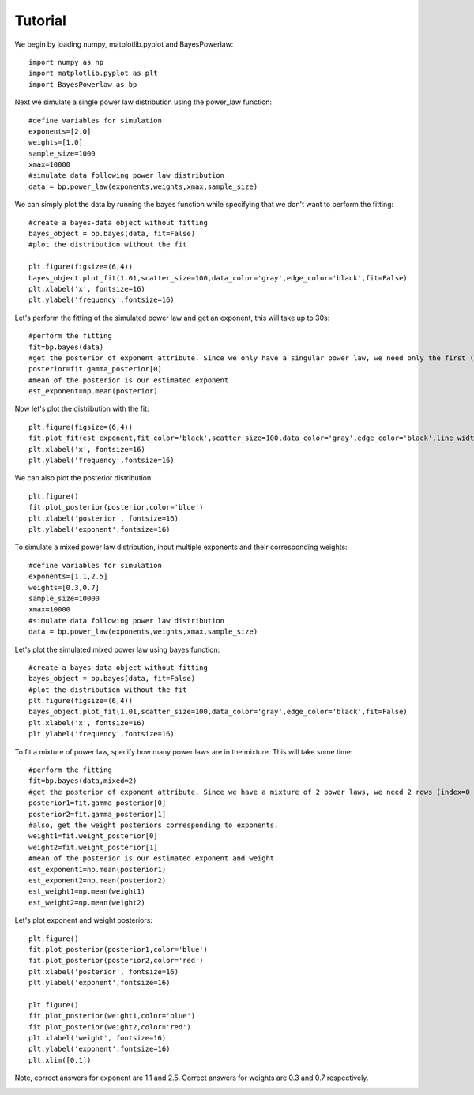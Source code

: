 ========
Tutorial
========

We begin by loading numpy, matplotlib.pyplot and BayesPowerlaw::

    import numpy as np
    import matplotlib.pyplot as plt
    import BayesPowerlaw as bp

Next we simulate a single power law distribution using the power_law function::

    #define variables for simulation
    exponents=[2.0]
    weights=[1.0]
    sample_size=1000
    xmax=10000
    #simulate data following power law distribution
    data = bp.power_law(exponents,weights,xmax,sample_size)


We can simply plot the data by running the bayes function while specifying that we don't want to perform the fitting::

    #create a bayes-data object without fitting
    bayes_object = bp.bayes(data, fit=False)
    #plot the distribution without the fit

    plt.figure(figsize=(6,4))
    bayes_object.plot_fit(1.01,scatter_size=100,data_color='gray',edge_color='black',fit=False)
    plt.xlabel('x', fontsize=16)
    plt.ylabel('frequency',fontsize=16)

.. image:: sim_powerlaw.png
   :alt: Simulated power law.

Let's perform the fitting of the simulated power law and get an exponent, this will take up to 30s::

    #perform the fitting
    fit=bp.bayes(data)
    #get the posterior of exponent attribute. Since we only have a singular power law, we need only the first (index = 0) row of the 2D array.
    posterior=fit.gamma_posterior[0]
    #mean of the posterior is our estimated exponent
    est_exponent=np.mean(posterior)

Now let's plot the distribution with the fit::

    plt.figure(figsize=(6,4))
    fit.plot_fit(est_exponent,fit_color='black',scatter_size=100,data_color='gray',edge_color='black',line_width=2)
    plt.xlabel('x', fontsize=16)
    plt.ylabel('frequency',fontsize=16)

.. image:: sim_fit.png
   :alt: Simulated power law with fit.

We can also plot the posterior distribution::

    plt.figure()
    fit.plot_posterior(posterior,color='blue')
    plt.xlabel('posterior', fontsize=16)
    plt.ylabel('exponent',fontsize=16)

.. image:: sim_posterior.png
   :alt: Simulated power law.

To simulate a mixed power law distribution, input multiple exponents and their corresponding weights::

    #define variables for simulation
    exponents=[1.1,2.5]
    weights=[0.3,0.7]
    sample_size=10000
    xmax=10000
    #simulate data following power law distribution
    data = bp.power_law(exponents,weights,xmax,sample_size)

Let's plot the simulated mixed power law using bayes function::

    #create a bayes-data object without fitting
    bayes_object = bp.bayes(data, fit=False)
    #plot the distribution without the fit
    plt.figure(figsize=(6,4))
    bayes_object.plot_fit(1.01,scatter_size=100,data_color='gray',edge_color='black',fit=False)
    plt.xlabel('x', fontsize=16)
    plt.ylabel('frequency',fontsize=16)

.. image:: mixed_powerlaw.png
   :alt: Simulated mixed power law.

To fit a mixture of power law, specify how many power laws are in the mixture. This will take some time::

    #perform the fitting
    fit=bp.bayes(data,mixed=2)
    #get the posterior of exponent attribute. Since we have a mixture of 2 power laws, we need 2 rows (index=0 and 1) of the 2D array.
    posterior1=fit.gamma_posterior[0]
    posterior2=fit.gamma_posterior[1]
    #also, get the weight posteriors corresponding to exponents.
    weight1=fit.weight_posterior[0]
    weight2=fit.weight_posterior[1]
    #mean of the posterior is our estimated exponent and weight.
    est_exponent1=np.mean(posterior1)
    est_exponent2=np.mean(posterior2)
    est_weight1=np.mean(weight1)
    est_weight2=np.mean(weight2)

Let's plot exponent and weight posteriors::

    plt.figure()
    fit.plot_posterior(posterior1,color='blue')
    fit.plot_posterior(posterior2,color='red')
    plt.xlabel('posterior', fontsize=16)
    plt.ylabel('exponent',fontsize=16)

    plt.figure()
    fit.plot_posterior(weight1,color='blue')
    fit.plot_posterior(weight2,color='red')
    plt.xlabel('weight', fontsize=16)
    plt.ylabel('exponent',fontsize=16)
    plt.xlim([0,1])

Note, correct answers for exponent are 1.1 and 2.5. Correct answers for weights are 0.3 and 0.7 respectively.

.. image:: posterior_mixed_exp.png
   :alt: Exponent posterior of mixed power law.
.. image:: posterior_mixed_weight.png
   :alt: Weight posterior of mixed power law.









